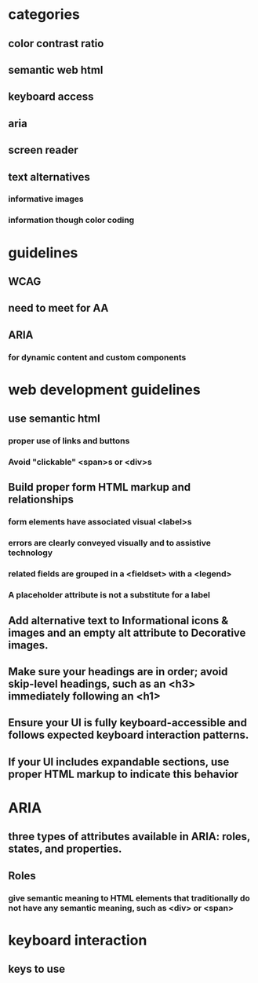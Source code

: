 * categories
** color contrast ratio
** semantic web html
** keyboard access
** aria
** screen reader
** text alternatives
*** informative images
*** information though color coding
* guidelines
** WCAG
** need to meet for AA
** ARIA
*** for dynamic content and custom components
* web development guidelines
** use semantic html
*** proper use of links and buttons
*** Avoid "clickable" <span>s or <div>s
** Build proper form HTML markup and relationships
*** form elements have associated visual <label>s
*** errors are clearly conveyed visually and to assistive technology
*** related fields are grouped in a <fieldset> with a <legend>
*** A placeholder attribute is not a substitute for a label
** Add alternative text to Informational icons & images and an empty alt attribute to Decorative images.
** Make sure your headings are in order; avoid skip-level headings, such as an <h3> immediately following an <h1>
** Ensure your UI is fully keyboard-accessible and follows expected keyboard interaction patterns.
** If your UI includes expandable sections, use proper HTML markup to indicate this behavior
* ARIA
** three types of attributes available in ARIA: roles, states, and properties.
** Roles
*** give semantic meaning to HTML elements that traditionally do not have any semantic meaning, such as <div> or <span>
* keyboard interaction
** keys to use
